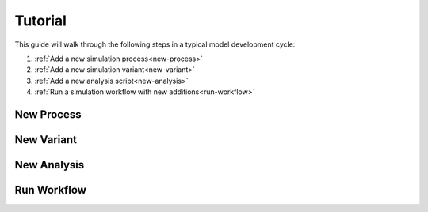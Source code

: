 ========
Tutorial
========

This guide will walk through the following steps in a typical model development cycle:

1. :ref:`Add a new simulation process<new-process>`
2. :ref:`Add a new simulation variant<new-variant>`
3. :ref:`Add a new analysis script<new-analysis>`
4. :ref:`Run a simulation workflow with new additions<run-workflow>`

.. _new-process:

-----------
New Process
-----------


.. _new-variant:

-----------
New Variant
-----------


.. _new-analysis:

------------
New Analysis
------------


.. _run-workflow:

------------
Run Workflow
------------
